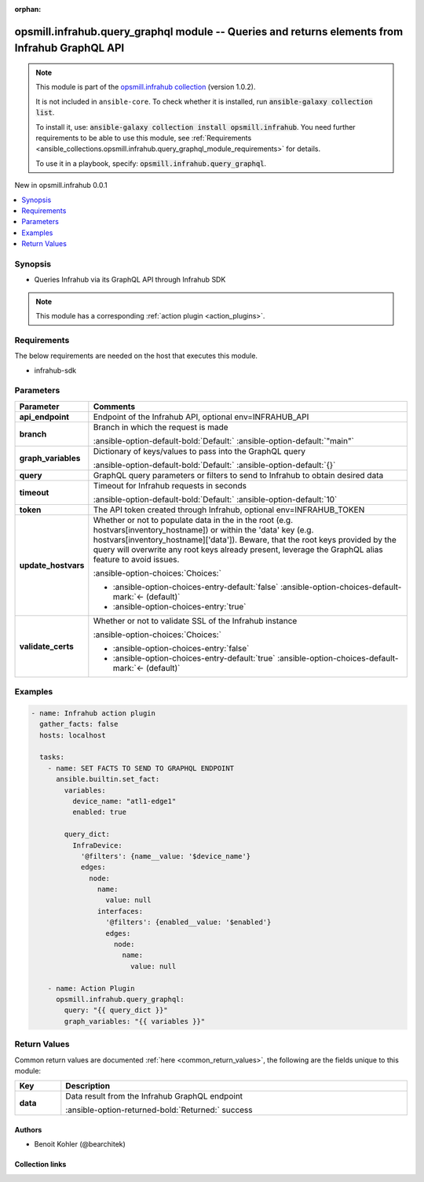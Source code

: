 
.. Document meta

:orphan:

.. |antsibull-internal-nbsp| unicode:: 0xA0
    :trim:

.. meta::
  :antsibull-docs: 2.6.1

.. Anchors

.. _ansible_collections.opsmill.infrahub.query_graphql_module:

.. Anchors: short name for ansible.builtin

.. Title

opsmill.infrahub.query_graphql module -- Queries and returns elements from Infrahub GraphQL API
+++++++++++++++++++++++++++++++++++++++++++++++++++++++++++++++++++++++++++++++++++++++++++++++

.. Collection note

.. note::
    This module is part of the `opsmill.infrahub collection <https://galaxy.ansible.com/ui/repo/published/opsmill/infrahub/>`_ (version 1.0.2).

    It is not included in ``ansible-core``.
    To check whether it is installed, run :code:`ansible-galaxy collection list`.

    To install it, use: :code:`ansible-galaxy collection install opsmill.infrahub`.
    You need further requirements to be able to use this module,
    see :ref:`Requirements <ansible_collections.opsmill.infrahub.query_graphql_module_requirements>` for details.

    To use it in a playbook, specify: :code:`opsmill.infrahub.query_graphql`.

.. version_added

.. rst-class:: ansible-version-added

New in opsmill.infrahub 0.0.1

.. contents::
   :local:
   :depth: 1

.. Deprecated


Synopsis
--------

.. Description

- Queries Infrahub via its GraphQL API through Infrahub SDK

.. note::
    This module has a corresponding :ref:`action plugin <action_plugins>`.

.. Aliases


.. Requirements

.. _ansible_collections.opsmill.infrahub.query_graphql_module_requirements:

Requirements
------------
The below requirements are needed on the host that executes this module.

- infrahub-sdk






.. Options

Parameters
----------

.. tabularcolumns:: \X{1}{3}\X{2}{3}

.. list-table::
  :width: 100%
  :widths: auto
  :header-rows: 1
  :class: longtable ansible-option-table

  * - Parameter
    - Comments

  * - .. raw:: html

        <div class="ansible-option-cell">
        <div class="ansibleOptionAnchor" id="parameter-api_endpoint"></div>

      .. _ansible_collections.opsmill.infrahub.query_graphql_module__parameter-api_endpoint:

      .. rst-class:: ansible-option-title

      **api_endpoint**

      .. raw:: html

        <a class="ansibleOptionLink" href="#parameter-api_endpoint" title="Permalink to this option"></a>

      .. ansible-option-type-line::

        :ansible-option-type:`string`

      .. raw:: html

        </div>

    - .. raw:: html

        <div class="ansible-option-cell">

      Endpoint of the Infrahub API, optional env=INFRAHUB\_API


      .. raw:: html

        </div>

  * - .. raw:: html

        <div class="ansible-option-cell">
        <div class="ansibleOptionAnchor" id="parameter-branch"></div>

      .. _ansible_collections.opsmill.infrahub.query_graphql_module__parameter-branch:

      .. rst-class:: ansible-option-title

      **branch**

      .. raw:: html

        <a class="ansibleOptionLink" href="#parameter-branch" title="Permalink to this option"></a>

      .. ansible-option-type-line::

        :ansible-option-type:`string`

      .. raw:: html

        </div>

    - .. raw:: html

        <div class="ansible-option-cell">

      Branch in which the request is made


      .. rst-class:: ansible-option-line

      :ansible-option-default-bold:`Default:` :ansible-option-default:`"main"`

      .. raw:: html

        </div>

  * - .. raw:: html

        <div class="ansible-option-cell">
        <div class="ansibleOptionAnchor" id="parameter-graph_variables"></div>

      .. _ansible_collections.opsmill.infrahub.query_graphql_module__parameter-graph_variables:

      .. rst-class:: ansible-option-title

      **graph_variables**

      .. raw:: html

        <a class="ansibleOptionLink" href="#parameter-graph_variables" title="Permalink to this option"></a>

      .. ansible-option-type-line::

        :ansible-option-type:`dictionary`

      .. raw:: html

        </div>

    - .. raw:: html

        <div class="ansible-option-cell">

      Dictionary of keys/values to pass into the GraphQL query


      .. rst-class:: ansible-option-line

      :ansible-option-default-bold:`Default:` :ansible-option-default:`{}`

      .. raw:: html

        </div>

  * - .. raw:: html

        <div class="ansible-option-cell">
        <div class="ansibleOptionAnchor" id="parameter-query"></div>

      .. _ansible_collections.opsmill.infrahub.query_graphql_module__parameter-query:

      .. rst-class:: ansible-option-title

      **query**

      .. raw:: html

        <a class="ansibleOptionLink" href="#parameter-query" title="Permalink to this option"></a>

      .. ansible-option-type-line::

        :ansible-option-type:`string` / :ansible-option-required:`required`

      .. raw:: html

        </div>

    - .. raw:: html

        <div class="ansible-option-cell">

      GraphQL query parameters or filters to send to Infrahub to obtain desired data


      .. raw:: html

        </div>

  * - .. raw:: html

        <div class="ansible-option-cell">
        <div class="ansibleOptionAnchor" id="parameter-timeout"></div>

      .. _ansible_collections.opsmill.infrahub.query_graphql_module__parameter-timeout:

      .. rst-class:: ansible-option-title

      **timeout**

      .. raw:: html

        <a class="ansibleOptionLink" href="#parameter-timeout" title="Permalink to this option"></a>

      .. ansible-option-type-line::

        :ansible-option-type:`integer`

      .. raw:: html

        </div>

    - .. raw:: html

        <div class="ansible-option-cell">

      Timeout for Infrahub requests in seconds


      .. rst-class:: ansible-option-line

      :ansible-option-default-bold:`Default:` :ansible-option-default:`10`

      .. raw:: html

        </div>

  * - .. raw:: html

        <div class="ansible-option-cell">
        <div class="ansibleOptionAnchor" id="parameter-token"></div>

      .. _ansible_collections.opsmill.infrahub.query_graphql_module__parameter-token:

      .. rst-class:: ansible-option-title

      **token**

      .. raw:: html

        <a class="ansibleOptionLink" href="#parameter-token" title="Permalink to this option"></a>

      .. ansible-option-type-line::

        :ansible-option-type:`string`

      .. raw:: html

        </div>

    - .. raw:: html

        <div class="ansible-option-cell">

      The API token created through Infrahub, optional env=INFRAHUB\_TOKEN


      .. raw:: html

        </div>

  * - .. raw:: html

        <div class="ansible-option-cell">
        <div class="ansibleOptionAnchor" id="parameter-update_hostvars"></div>

      .. _ansible_collections.opsmill.infrahub.query_graphql_module__parameter-update_hostvars:

      .. rst-class:: ansible-option-title

      **update_hostvars**

      .. raw:: html

        <a class="ansibleOptionLink" href="#parameter-update_hostvars" title="Permalink to this option"></a>

      .. ansible-option-type-line::

        :ansible-option-type:`boolean`

      .. raw:: html

        </div>

    - .. raw:: html

        <div class="ansible-option-cell">

      Whether or not to populate data in the in the root (e.g. hostvars[inventory\_hostname]) or within the 'data' key (e.g. hostvars[inventory\_hostname]['data']). Beware, that the root keys provided by the query will overwrite any root keys already present, leverage the GraphQL alias feature to avoid issues.


      .. rst-class:: ansible-option-line

      :ansible-option-choices:`Choices:`

      - :ansible-option-choices-entry-default:`false` :ansible-option-choices-default-mark:`← (default)`
      - :ansible-option-choices-entry:`true`


      .. raw:: html

        </div>

  * - .. raw:: html

        <div class="ansible-option-cell">
        <div class="ansibleOptionAnchor" id="parameter-validate_certs"></div>

      .. _ansible_collections.opsmill.infrahub.query_graphql_module__parameter-validate_certs:

      .. rst-class:: ansible-option-title

      **validate_certs**

      .. raw:: html

        <a class="ansibleOptionLink" href="#parameter-validate_certs" title="Permalink to this option"></a>

      .. ansible-option-type-line::

        :ansible-option-type:`boolean`

      .. raw:: html

        </div>

    - .. raw:: html

        <div class="ansible-option-cell">

      Whether or not to validate SSL of the Infrahub instance


      .. rst-class:: ansible-option-line

      :ansible-option-choices:`Choices:`

      - :ansible-option-choices-entry:`false`
      - :ansible-option-choices-entry-default:`true` :ansible-option-choices-default-mark:`← (default)`


      .. raw:: html

        </div>


.. Attributes


.. Notes


.. Seealso


.. Examples

Examples
--------

.. code-block:: yaml+jinja

    
    - name: Infrahub action plugin
      gather_facts: false
      hosts: localhost

      tasks:
        - name: SET FACTS TO SEND TO GRAPHQL ENDPOINT
          ansible.builtin.set_fact:
            variables:
              device_name: "atl1-edge1"
              enabled: true

            query_dict:
              InfraDevice:
                '@filters': {name__value: '$device_name'}
                edges:
                  node:
                    name:
                      value: null
                    interfaces:
                      '@filters': {enabled__value: '$enabled'}
                      edges:
                        node:
                          name:
                            value: null

        - name: Action Plugin
          opsmill.infrahub.query_graphql:
            query: "{{ query_dict }}"
            graph_variables: "{{ variables }}"




.. Facts


.. Return values

Return Values
-------------
Common return values are documented :ref:`here <common_return_values>`, the following are the fields unique to this module:

.. tabularcolumns:: \X{1}{3}\X{2}{3}

.. list-table::
  :width: 100%
  :widths: auto
  :header-rows: 1
  :class: longtable ansible-option-table

  * - Key
    - Description

  * - .. raw:: html

        <div class="ansible-option-cell">
        <div class="ansibleOptionAnchor" id="return-data"></div>

      .. _ansible_collections.opsmill.infrahub.query_graphql_module__return-data:

      .. rst-class:: ansible-option-title

      **data**

      .. raw:: html

        <a class="ansibleOptionLink" href="#return-data" title="Permalink to this return value"></a>

      .. ansible-option-type-line::

        :ansible-option-type:`dictionary`

      .. raw:: html

        </div>

    - .. raw:: html

        <div class="ansible-option-cell">

      Data result from the Infrahub GraphQL endpoint


      .. rst-class:: ansible-option-line

      :ansible-option-returned-bold:`Returned:` success


      .. raw:: html

        </div>



..  Status (Presently only deprecated)


.. Authors

Authors
~~~~~~~

- Benoit Kohler (@bearchitek)



.. Extra links

Collection links
~~~~~~~~~~~~~~~~

.. ansible-links::

  - title: "Issue Tracker"
    url: "https://github.com/opsmill/infrahub-ansible/issues"
    external: true
  - title: "Homepage"
    url: "https://www.opsmill.com/"
    external: true
  - title: "Repository (Sources)"
    url: "https://github.com/opsmill/infrahub-ansible"
    external: true


.. Parsing errors

